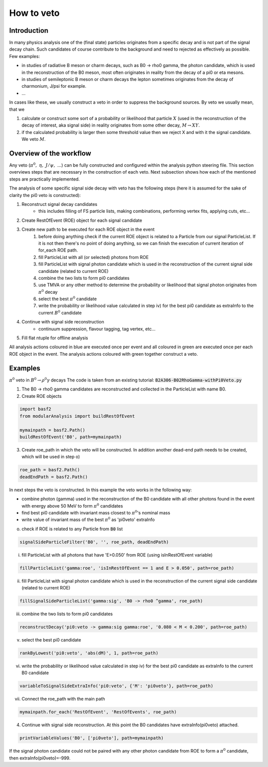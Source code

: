 How to veto
===========

Introduction
------------

In many physics analysis one of the (final state) particles originates from a specific decay and is not part of the signal decay chain. Such candidates of course contribute to the background and need to rejected as effectively as possible. Few examples:

* in studies of radiative B meson or charm decays, such as B0 -> rho0 gamma, the photon candidate, which is used in the reconstruction of the B0 meson, most often originates in reality from the decay of a pi0 or eta mesons.
* in studies of semileptonic B meson or charm decays the lepton sometimes originates from the decay of charmonium, J/psi for example.
* ...

In cases like these, we usually construct a veto in order to suppress the background sources. By veto we usually mean, that we

#. calculate or construct some sort of a probability or likelihood that particle :math:`X` (used in the reconstruction of the decay of interest, aka signal side) in reality originates from some other decay, :math:`M \to X Y`.
#. if the calculated probability is larger then some threshold value then we reject X and with it the signal candidate. We veto :math:`M`.

Overview of the workflow
------------------------

Any veto (:math:`\pi^0,\ \eta,\ J/\psi,\ ...`) can be fully constructed and configured within the analysis python steering file. This section overviews steps that are necessary in the construction of each veto. Next subsection shows how each of the mentioned steps are practically implemented.

The analysis of some specific signal side decay with veto has the following steps (here it is assumed for the sake of clarity the pi0 veto is constructed):

#. Reconstruct signal decay candidates
    * this includes filling of FS particle lists, making combinations, performing vertex fits, applying cuts, etc...
#. Create RestOfEvent (ROE) object for each signal candidate
#. Create new path to be executed for each ROE object in the event
    #. before doing anything check if the current ROE object is related to a Particle from our signal ParticleList. If it is not then there's no point of doing anything, so we can finish the execution of current iteration of for_each ROE path.
    #. fill ParticleList with all (or selected) photons from ROE
    #. fill ParticleList with signal photon candidate which is used in the reconstruction of the current signal side candidate (related to current ROE)
    #. combine the two lists to form pi0 candidates
    #. use TMVA or any other method to determine the probability or likelihood that signal photon originates from :math:`\pi^0` decay
    #. select the best :math:`\pi^0` candidate
    #. write the probability or likelihood value calculated in step iv) for the best pi0 candidate as extraInfo to the current :math:`B^0` candidate
#. Continue with signal side reconstruction
    * continuum suppression, flavour tagging, tag vertex, etc...
#. Fill flat ntuple for offline analysis

All analysis actions coloured in blue are executed once per event and all coloured in green are executed once per each ROE object in the event. The analysis actions coloured with green together construct a veto.


Examples
--------

:math:`\pi^0` veto in :math:`B^0 \to \rho^0 \gamma` decays
The code is taken from an existing tutorial: :code:`B2A306-B02RhoGamma-withPi0Veto.py`

1. The B0 -> rho0 gamma candidates are reconstructed and collected in the ParticleList with name B0.
2. Create ROE objects

.. code-block:: python

    import basf2
    from modularAnalysis import buildRestOfEvent
    
    mymainpath = basf2.Path()
    buildRestOfEvent('B0', path=mymainpath)   
 
3. Create roe_path in which the veto will be constructed. In addition another dead-end path needs to be created, which will be used in step o)

.. code-block:: python

    roe_path = basf2.Path() 
    deadEndPath = basf2.Path()    

In next steps the veto is constructed. In this example the veto works in the following way:

* combine photon (gamma) used in the reconstruction of the B0 candidate with all other photons found in the event with energy above 50 MeV to form :math:`\pi^0` candidates
* find best pi0 candidate with invariant mass closest to :math:`\pi^0`'s nominal mass
* write value of invariant mass of the best :math:`\pi^0` as 'pi0veto' extraInfo

o. check if ROE is related to any Particle from :code:`B0` list

.. code-block:: python

    signalSideParticleFilter('B0', '', roe_path, deadEndPath)  
 

i. fill ParticleList with all photons that have 'E>0.050' from ROE (using isInRestOfEvent variable)

.. code-block:: python

    fillParticleList('gamma:roe', 'isInRestOfEvent == 1 and E > 0.050', path=roe_path)
 

ii. fill ParticleList with signal photon candidate which is used in the reconstruction of the current signal side candidate (related to current ROE)

.. code-block:: python

    fillSignalSideParticleList('gamma:sig', 'B0 -> rho0 ^gamma', roe_path)
 

iii. combine the two lists to form pi0 candidates

.. code-block:: python

    reconstructDecay('pi0:veto -> gamma:sig gamma:roe', '0.080 < M < 0.200', path=roe_path)
 

v. select the best pi0 candidate

.. code-block:: python

    rankByLowest('pi0:veto', 'abs(dM)', 1, path=roe_path)
 

vi. write the probability or likelihood value calculated in step iv) for the best pi0 candidate as extraInfo to the current B0 candidate

.. code-block:: python

    variableToSignalSideExtraInfo('pi0:veto', {'M': 'pi0veto'}, path=roe_path)
 

vii. Connect the roe_path with the main path

.. code-block:: python

    mymainpath.for_each('RestOfEvent', 'RestOfEvents', roe_path)
 

4. Continue with signal side reconstruction. At this point the B0 candidates have extraInfo(pi0veto) attached.

.. code-block:: python

    printVariableValues('B0', ['pi0veto'], path=mymainpath)
 

If the signal photon candidate could not be paired with any other photon candidate from ROE to form a :math:`\pi^0` candidate, then extraInfo(pi0veto)=-999.

